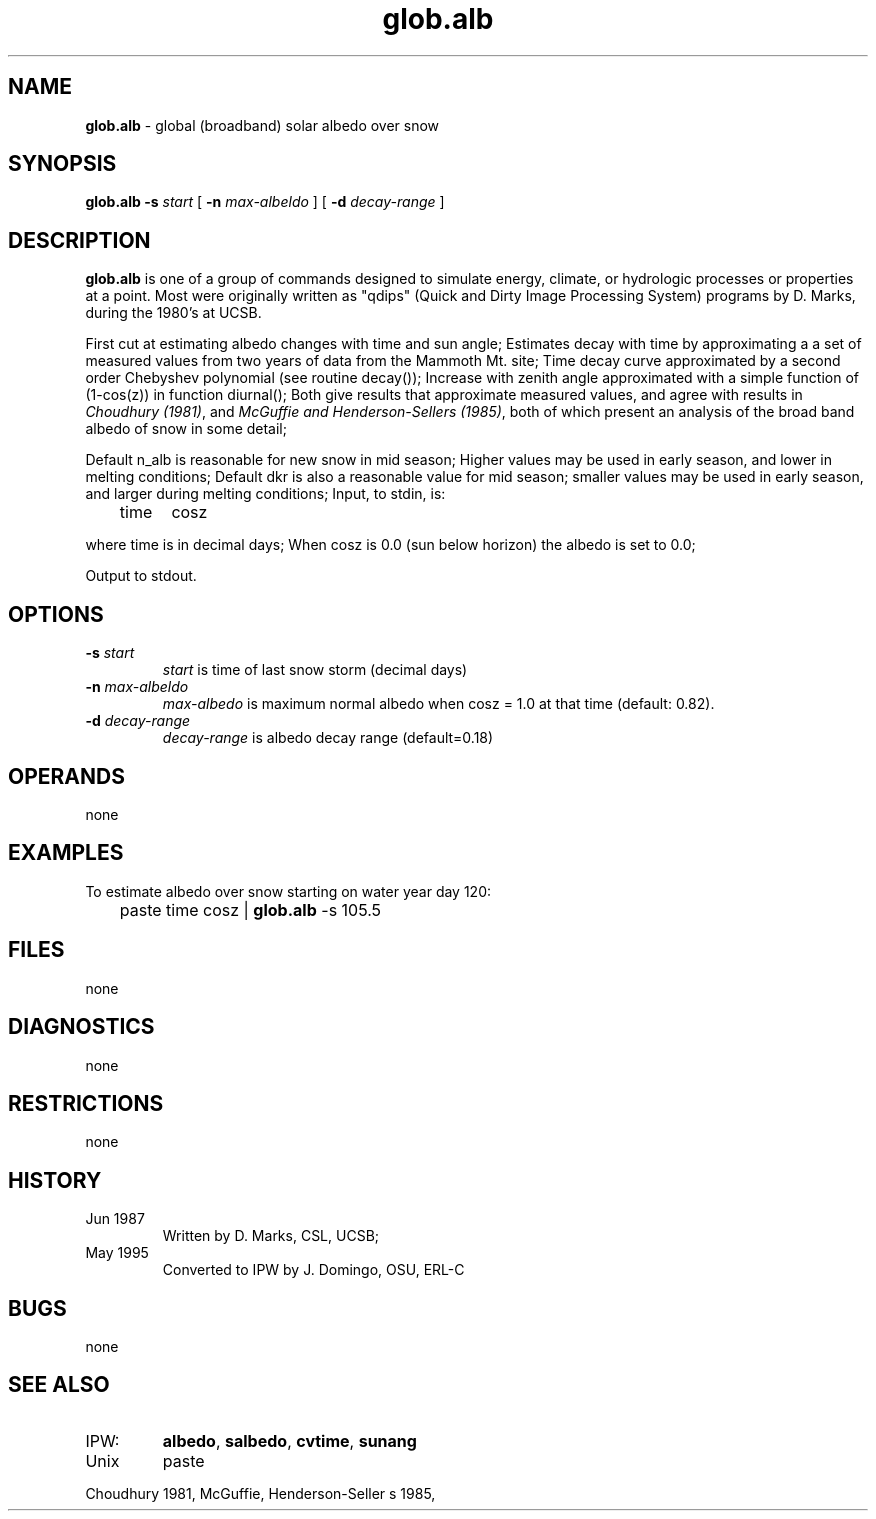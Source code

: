.TH "glob.alb" "1" "5 November 2015" "IPW v2" "IPW User Commands"
.SH NAME
.PP
\fBglob.alb\fP - global (broadband) solar albedo over snow
.SH SYNOPSIS
.sp
.nf
.ft CR
\fBglob.alb\fP \fB-s\fP \fIstart\fP [ \fB-n\fP \fImax-albeldo\fP ] [ \fB-d\fP \fIdecay-range\fP ]
.ft R
.fi
.SH DESCRIPTION
.PP
\fBglob.alb\fP is one of a group of commands designed to simulate energy,
climate, or hydrologic processes or properties at a point.
Most were originally written as "qdips" (Quick and Dirty Image
Processing System) programs by D. Marks, during the 1980's at UCSB.
.PP
First cut at estimating albedo changes with time and sun angle;
Estimates decay with time by approximating a a set of measured
values from two years of data from the Mammoth Mt. site;
Time decay curve approximated by a second order Chebyshev
polynomial (see routine decay());
Increase with zenith angle approximated with a simple
function of (1-cos(z)) in function diurnal();
Both give results that approximate measured values, and agree
with results in \fIChoudhury (1981)\fP, and \fIMcGuffie
and Henderson-Sellers (1985)\fP, both of which present an analysis
of the broad band albedo of snow in some detail;
.PP
Default n_alb is reasonable for new snow in mid season;
Higher values may be used in early season, and lower in melting
conditions; Default dkr is also a reasonable value for
mid season; smaller values may be used in early season, and
larger during melting conditions;
Input, to stdin, is:
.sp
.nf
.ft CR
	time	cosz
.ft R
.fi

.PP
where time is in decimal days; When cosz is 0.0 (sun below
horizon) the albedo is set to 0.0;
.PP
Output to stdout.
.SH OPTIONS
.TP
\fB-s\fP \fIstart\fP
\fIstart\fP is time of last snow storm (decimal days)
.sp
.TP
\fB-n\fP \fImax-albeldo\fP
\fImax-albedo\fP is maximum normal albedo when cosz = 1.0
at that time (default: 0.82).
.sp
.TP
\fB-d\fP \fIdecay-range\fP
\fIdecay-range\fP is albedo decay range (default=0.18)
.SH OPERANDS
.PP
none
.SH EXAMPLES
.PP
To estimate albedo over snow starting on water year day 120:
.sp
.nf
.ft CR
	paste time cosz | \fBglob.alb\fP -s 105.5
.ft R
.fi
.SH FILES
.PP
none
.SH DIAGNOSTICS
.PP
none
.SH RESTRICTIONS
.PP
none
.SH HISTORY
.TP
Jun 1987
Written by D. Marks, CSL, UCSB;
.TP
May 1995
Converted to IPW by J. Domingo, OSU, ERL-C
.SH BUGS
.PP
none
.SH SEE ALSO
.TP
IPW:
\fBalbedo\fP,
\fBsalbedo\fP,
\fBcvtime\fP,
\fBsunang\fP
.TP
Unix
paste
.PP
Choudhury 1981,
McGuffie, Henderson-Seller
s 1985,

